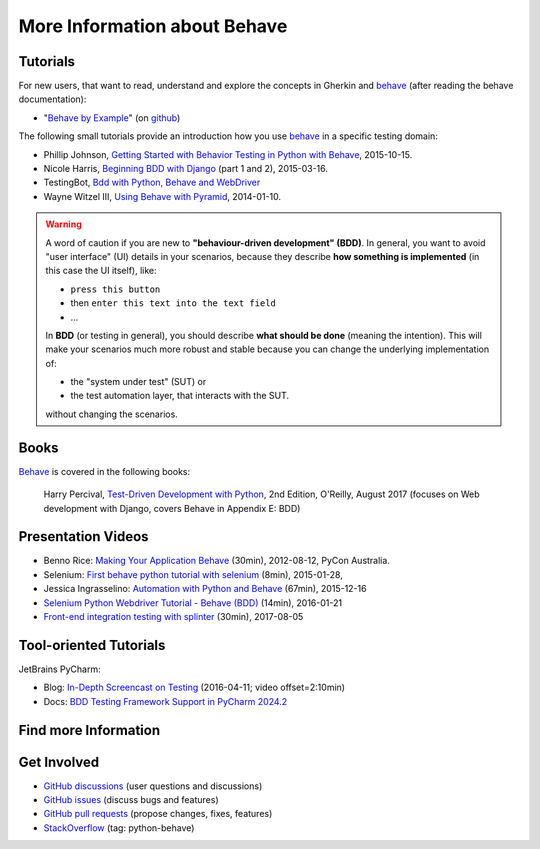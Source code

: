 .. _id.appendix.more_info:

More Information about Behave
==============================================================================


Tutorials
------------------------------------------------------------------------------

For new users, that want to read, understand and explore the concepts in Gherkin
and `behave`_ (after reading the behave documentation):

* "`Behave by Example <https://behave.github.io/behave.example/>`_"
  (on `github <https://github.com/behave/behave.example>`_)

The following small tutorials provide an introduction how you use `behave`_
in a specific testing domain:

* Phillip Johnson, `Getting Started with Behavior Testing in Python with Behave`_, 2015-10-15.
* Nicole Harris, `Beginning BDD with Django`_ (part 1 and 2), 2015-03-16.
* TestingBot, `Bdd with Python, Behave and WebDriver`_
* Wayne Witzel III, `Using Behave with Pyramid`_, 2014-01-10.

.. _`Getting Started with Behavior Testing in Python with Behave`: https://semaphore.io/community/tutorials/getting-started-with-behavior-testing-in-python-with-behave
.. _`Beginning BDD with Django`: https://whoisnicoleharris.com/2015/03/16/bdd-part-one.html
.. _`Bdd with Python, Behave and WebDriver`: https://testingbot.com/support/getting-started/behave.html
.. _`Using Behave with Pyramid`: https://active6.blogspot.com/2014/01/using-behave-with-pyramid.html

.. warning::

    A word of caution if you are new to **"behaviour-driven development" (BDD)**.
    In general, you want to avoid "user interface" (UI) details in your
    scenarios, because they describe **how something is implemented**
    (in this case the UI itself), like:

    * ``press this button``
    * then ``enter this text into the text field``
    * ...

    In **BDD** (or testing in general), you should describe **what should be done**
    (meaning the intention). This will make your scenarios much more robust
    and stable because you can change the underlying implementation of:

    * the "system under test" (SUT) or
    * the test automation layer, that interacts with the SUT.

    without changing the scenarios.


Books
------------------------------------------------------------------------------

`Behave`_ is covered in the following books:

..

    Harry Percival,
    `Test-Driven Development with Python`_, 2nd Edition, O'Reilly, August 2017
    (focuses on Web development with Django, covers Behave in Appendix E: BDD)

.. _Test-Driven Development with Python:
    https://www.oreilly.com/library/view/test-driven-development-with/9781491958698/


Presentation Videos
------------------------------------------------------------------------------

* Benno Rice: `Making Your Application Behave`_ (30min),
  2012-08-12, PyCon Australia.

* Selenium: `First behave python tutorial with selenium`_ (8min), 2015-01-28,

* Jessica Ingrasselino: `Automation with Python and Behave`_ (67min), 2015-12-16

* `Selenium Python Webdriver Tutorial - Behave (BDD)`_ (14min), 2016-01-21

* `Front-end integration testing with splinter`_ (30min), 2017-08-05


.. hidden:

    PREPARED:
    ---------------------

    .. ifconfig:: not supports_video

        * Benno Rice: `Making Your Application Behave`_ (30min),
          PyCon Australia, 2012-08-12

        * Selenium: `First behave python tutorial with selenium`_ (8min), 2015-01-28,
          https://www.seleniumframework.com/python-basic/first-behave-gherkin/

        * Jessica Ingrasselino: `Automation with Python and Behave`_ (67min), 2015-12-16

        * `Selenium Python Webdriver Tutorial - Behave (BDD)`_ (14min), 2016-01-21

        * `Front-end integration testing with splinter`_ (30min), 2017-08-05


        .. hint::

            Manually install `sphinxcontrib-youtube`_
            (from "youtube" subdirectory in sphinx-extensions bundle)
            to have embedded videos on this page (when this page is build).


    .. ifconfig:: supports_video

        Benno Rice: `Making Your Application Behave`_
        ~~~~~~~~~~~~~~~~~~~~~~~~~~~~~~~~~~~~~~~~~~~~~

        :Conference: PyCon Australia
        :Date: 2012-08-12
        :Duration: 30min

        ..  youtube:: u8BOKuNkmhg
            :width: 600
            :height: 400

        Selenium: `First behave python tutorial with selenium`_
        ~~~~~~~~~~~~~~~~~~~~~~~~~~~~~~~~~~~~~~~~~~~~~~~~~~~~~~

        :Date: 2015-01-28
        :Duration: 8min

        ..  youtube:: D24_QrGUCFk
            :width: 600
            :height: 400

        RELATED: https://www.seleniumframework.com/python-basic/what-is-python/

        Jessica Ingrasselino: `Automation with Python and Behave`_
        ~~~~~~~~~~~~~~~~~~~~~~~~~~~~~~~~~~~~~~~~~~~~~~~~~~~~~~~~~~

        :Date: 2015-12-16
        :Duration: 67min

        ..  youtube:: e78c7h6DRDQ
            :width: 600
            :height: 400

        `Selenium Python Webdriver Tutorial - Behave (BDD)`_
        ~~~~~~~~~~~~~~~~~~~~~~~~~~~~~~~~~~~~~~~~~~~~~~~~~~~~

        :Date: 2016-01-21
        :Duration: 14min

        ..  youtube:: mextSo0UExc
            :width: 600
            :height: 400

        Nick Coghlan: `Front-end integration testing with splinter`_
        ~~~~~~~~~~~~~~~~~~~~~~~~~~~~~~~~~~~~~~~~~~~~~~~~~~~~~~~~~~~~

        :Date: 2017-08-05
        :Duration: 30min

        ..  youtube:: HY0_RtTUfUg
            :width: 600
            :height: 400


.. _`Making Your Application Behave`: https://www.youtube.com/watch?v=u8BOKuNkmhg
.. _`First behave python tutorial with selenium`: https://www.youtube.com/watch?v=D24_QrGUCFk
.. _`Automation with Python and Behave`: https://www.youtube.com/watch?v=e78c7h6DRDQ
.. _`Selenium Python Webdriver Tutorial - Behave (BDD)`: https://www.youtube.com/watch?v=mextSo0UExc
.. _`Front-end integration testing with splinter`: https://pyvideo.org/pycon-au-2017/front-end-integration-testing-with-splinter.html

.. _sphinxcontrib-youtube: https://bitbucket.org/birkenfeld/sphinx-contrib


Tool-oriented Tutorials
------------------------------------------------------------------------------

JetBrains PyCharm:

* Blog: `In-Depth Screencast on Testing`_ (2016-04-11; video offset=2:10min)
* Docs: `BDD Testing Framework Support in PyCharm 2024.2
  <https://www.jetbrains.com/help/pycharm/2024.2/bdd-frameworks.html>`_


.. _`Getting Started with PyCharm`: https://www.youtube.com/playlist?list=PLCTHcU1KoD98IeuVcqJ2rt1FNytfR_C90
.. _`PyCharm In-Depth: Testing`: https://youtu.be/nmBbR97Vsv8?list=PLQ176FUIyIUZ1mwB-uImQE-gmkwzjNLjP
.. _`In-Depth Screencast on Testing`: https://blog.jetbrains.com/pycharm/2016/04/in-depth-screencast-on-testing/


Find more Information
------------------------------------------------------------------------------

.. seealso::

    * `python-behave examples <https://www.google.com/search?q=python-behave%20examples>`_ (Google)
    * `python-behave tutorials <https://www.google.com/search?q=python-behave%20tutorials>`_ (Google)
    * `python-behave videos <https://www.google.com/search?q=python-behave%20videos>`_ (Google)


Get Involved
------------------------------------------------------------------------------

* `GitHub discussions`_ (user questions and discussions)
* `GitHub issues`_ (discuss bugs and features)
* `GitHub pull requests`_ (propose changes, fixes, features)
* `StackOverflow`_ (tag: python-behave)


.. _Behave:                 https://github.com/behave/behave
.. _behave:                 https://github.com/behave/behave
.. _behave4cmd:             https://github.com/behave/behave4cmd
.. _behave-django:          https://github.com/behave/behave-django
.. _GitHub discussions:     https://github.com/behave/behave/discussions
.. _GitHub issues:          https://github.com/behave/behave/issues
.. _GitHub pull requests:   https://github.com/behave/behave/pulls
.. _Selenium:               https://docs.seleniumhq.org/
.. _StackOverflow:          https://stackoverflow.com/questions/tagged/python-behave
